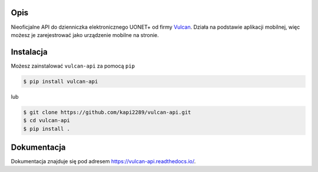 .. raw:: html

    <p align="center"><img width="80" src="https://uonetplus-uczen.vulcan.net.pl/Scripts/Vulcan.Efeb.Opiekun/18_7_1_31673/app/resources/images/herb.svg"></p>
    <h1 align="center">Vulcan API</h1>
    <p align="center">
    <a href="https://github.com/kapi2289/vulcan-api/blob/master/LICENSE"><img src="https://img.shields.io/pypi/l/vulcan-api.svg" alt="Licencja"></a>
    <a href="https://pypi.org/project/vulcan-api/"><img src="https://img.shields.io/pypi/v/vulcan-api.svg" alt="Wersja"></a>
    <a href="https://pypi.org/project/vulcan-api/"><img src="https://img.shields.io/pypi/pyversions/vulcan-api.svg" alt="Wspierane wersje Python"></a>
    <a href="https://travis-ci.com/kapi2289/vulcan-api"><img src="https://travis-ci.com/kapi2289/vulcan-api.svg?branch=master" alt="Status testów"></a>
    <a href="https://vulcan-api.readthedocs.io/pl/latest/?badge=latest"><img src="https://img.shields.io/readthedocs/vulcan-api.svg" alt="Status dokumentacji"></a>
    </p>
    <p align="center">
    <a href="https://pypi.org/project/vulcan-api/"><img src="https://img.shields.io/pypi/dd/vulcan-api.svg" alt="Ilość pobrań dziennie"></a>
    <a href="https://pypi.org/project/vulcan-api/"><img src="https://img.shields.io/pypi/dw/vulcan-api.svg" alt="Ilość pobrań tygodniowo"></a>
    <a href="https://pypi.org/project/vulcan-api/"><img src="https://img.shields.io/pypi/dm/vulcan-api.svg" alt="Ilość pobrań miesięcznie"></a>
    </p>

Opis
^^^^
Nieoficjalne API do dzienniczka elektronicznego UONET+ od firmy `Vulcan <https://vulcan.edu.pl/>`__. Działa na podstawie aplikacji mobilnej, więc możesz je
zarejestrować jako urządzenie mobilne na stronie.

.. image:: https://raw.githubusercontent.com/kapi2289/vulcan-api/master/docs/source/_static/zarejestrowane.png

Instalacja
^^^^^^^^^^
Możesz zainstalować ``vulcan-api`` za pomocą ``pip``

.. code:: console

    $ pip install vulcan-api

lub

.. code:: console

    $ git clone https://github.com/kapi2289/vulcan-api.git
    $ cd vulcan-api
    $ pip install .

Dokumentacja
^^^^^^^^^^^^
Dokumentacja znajduje się pod adresem https://vulcan-api.readthedocs.io/.
